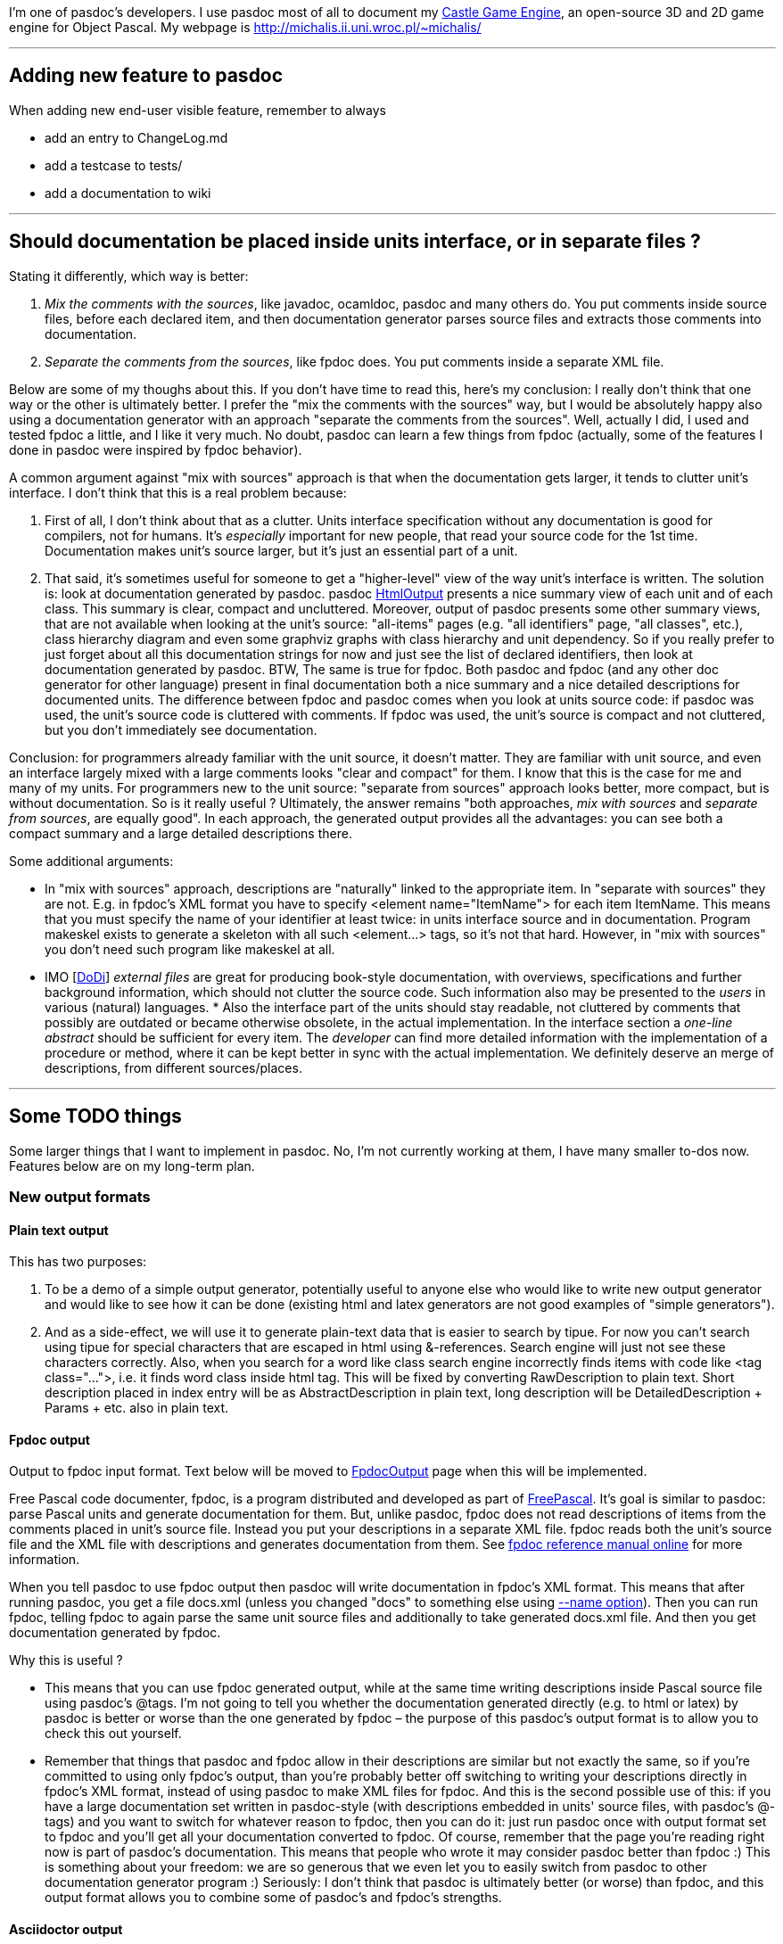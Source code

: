 I'm one of pasdoc's developers. I use pasdoc most of all to document my
https://castle-engine.io/[Castle Game Engine], an
open-source 3D and 2D game engine for Object Pascal. My webpage is
http://michalis.ii.uni.wroc.pl/~michalis/

'''''

## [[adding-new-feature-to-pasdoc]] Adding new feature to pasdoc

When adding new end-user visible feature, remember to always

* add an entry to ChangeLog.md
* add a testcase to tests/
* add a documentation to wiki

'''''

## [[should-documentation-be-placed-inside-units-interface-or-in-separate-files]] Should documentation be placed inside units interface, or in separate files ?

Stating it differently, which way is better:

1. __Mix the comments with the sources__, like javadoc,
ocamldoc, pasdoc and many others do. You put comments inside source
files, before each declared item, and then documentation generator
parses source files and extracts those comments into documentation.

2. __Separate the comments from the sources__, like fpdoc does. You put
comments inside a separate XML file.

Below are some of my thoughs about this. If you don't have time to read
this, here's my conclusion: I really don't think that one way or the
other is ultimately better. I prefer the "mix the comments with the
sources" way, but I would be absolutely happy also using a documentation
generator with an approach "separate the comments from the sources".
Well, actually I did, I used and tested fpdoc a little, and I like it
very much. No doubt, pasdoc can learn a few things from fpdoc (actually,
some of the features I done in pasdoc were inspired by fpdoc behavior).

A common argument against "mix with sources" approach is that when the
documentation gets larger, it tends to clutter unit's interface. I don't
think that this is a real problem because:

1. First of all, I don't think about that as a clutter. Units interface
specification without any documentation is good for compilers, not for
humans. It's _especially_ important for new people, that read your
source code for the 1st time. Documentation makes unit's source larger,
but it's just an essential part of a unit.

2. That said, it's sometimes
useful for someone to get a "higher-level" view of the way unit's
interface is written. The solution is: look at documentation generated
by pasdoc. pasdoc link:HtmlOutput[HtmlOutput] presents a nice summary
view of each unit and of each class. This summary is clear, compact and
uncluttered. Moreover, output of pasdoc presents some other summary
views, that are not available when looking at the unit's source:
"all-items" pages (e.g. "all identifiers" page, "all classes", etc.),
class hierarchy diagram and even some graphviz graphs with class
hierarchy and unit dependency. So if you really prefer to just forget
about all this documentation strings for now and just see the list of
declared identifiers, then look at documentation generated by pasdoc.
BTW, The same is true for fpdoc. Both pasdoc and fpdoc (and any other
doc generator for other language) present in final documentation both a
nice summary and a nice detailed descriptions for documented units. The
difference between fpdoc and pasdoc comes when you look at units source
code: if pasdoc was used, the unit's source code is cluttered with
comments. If fpdoc was used, the unit's source is compact and not
cluttered, but you don't immediately see documentation.

Conclusion: for programmers already familiar with the unit source, it
doesn't matter. They are familiar with unit source, and even an
interface largely mixed with a large comments looks "clear and compact"
for them. I know that this is the case for me and many of my units. For
programmers new to the unit source: "separate from sources" approach
looks better, more compact, but is without documentation. So is it
really useful ? Ultimately, the answer remains "both approaches, _mix
with sources_ and __separate from sources__, are equally good". In each
approach, the generated output provides all the advantages: you can see
both a compact summary and a large detailed descriptions there.

Some additional arguments:

* In "mix with sources" approach, descriptions are "naturally" linked to
the appropriate item. In "separate with sources" they are not. E.g. in
fpdoc's XML format you have to specify <element name="ItemName"> for
each item ItemName. This means that you must specify the name of your
identifier at least twice: in units interface source and in
documentation. Program makeskel exists to generate a skeleton with all
such <element...> tags, so it's not that hard. However, in "mix with
sources" you don't need such program like makeskel at all.

* IMO [link:DoDi[DoDi]] _external files_ are great for producing book-style
documentation, with overviews, specifications and further background
information, which should not clutter the source code. Such information
also may be presented to the _users_ in various (natural) languages. *
Also the interface part of the units should stay readable, not cluttered
by comments that possibly are outdated or became otherwise obsolete, in
the actual implementation. In the interface section a _one-line
abstract_ should be sufficient for every item. The _developer_ can find
more detailed information with the implementation of a procedure or
method, where it can be kept better in sync with the actual
implementation. We definitely deserve an merge of descriptions, from
different sources/places.

'''''

## [[some-todo-things]] Some TODO things

Some larger things that I want to implement in pasdoc. No, I'm not
currently working at them, I have many smaller to-dos now. Features
below are on my long-term plan.

### [[new-output-formats]] New output formats

#### [[plain-text-output]] Plain text output

This has two purposes:

1. To be a demo of a simple output generator, potentially useful to
anyone else who would like to write new output generator and would like
to see how it can be done (existing html and latex generators are not
good examples of "simple generators").

2. And as a side-effect, we will
use it to generate plain-text data that is easier to search by tipue.
For now you can't search using tipue for special characters that are
escaped in html using &-references. Search engine will just not see
these characters correctly. Also, when you search for a word like class
search engine incorrectly finds items with code like <tag class="...">,
i.e. it finds word class inside html tag. This will be fixed by
converting RawDescription to plain text. Short description placed in
index entry will be as AbstractDescription in plain text, long
description will be DetailedDescription + Params + etc. also in plain
text.

#### [[fpdoc-output]] Fpdoc output

Output to fpdoc input format. Text below will be moved to
link:FpdocOutput[FpdocOutput] page when this will be implemented.

Free Pascal code documenter, fpdoc, is a program distributed and
developed as part of http://www.freepascal.org/[FreePascal]. It's
goal is similar to pasdoc: parse Pascal units and generate documentation
for them. But, unlike pasdoc, fpdoc does not read descriptions of items
from the comments placed in unit's source file. Instead you put your
descriptions in a separate XML file. fpdoc reads both the unit's source
file and the XML file with descriptions and generates documentation from
them. See http://www.freepascal.org/docs-html/fpdoc/fpdoc.html[fpdoc reference manual online] for more information.

When you tell pasdoc to use fpdoc output then pasdoc will write
documentation in fpdoc's XML format. This means that after running
pasdoc, you get a file docs.xml (unless you changed "docs" to something
else using link:NameOption[--name option]). Then you can run fpdoc,
telling fpdoc to again parse the same unit source files and additionally
to take generated docs.xml file. And then you get documentation
generated by fpdoc.

Why this is useful ?

* This means that you can use fpdoc generated output, while at the same
time writing descriptions inside Pascal source file using pasdoc's
@tags. I'm not going to tell you whether the documentation generated
directly (e.g. to html or latex) by pasdoc is better or worse than the
one generated by fpdoc – the purpose of this pasdoc's output format is
to allow you to check this out yourself.

* Remember that things that
pasdoc and fpdoc allow in their descriptions are similar but not exactly
the same, so if you're committed to using only fpdoc's output, than
you're probably better off switching to writing your descriptions
directly in fpdoc's XML format, instead of using pasdoc to make XML
files for fpdoc. And this is the second possible use of this: if you
have a large documentation set written in pasdoc-style (with
descriptions embedded in units' source files, with pasdoc's @-tags) and
you want to switch for whatever reason to fpdoc, then you can do it:
just run pasdoc once with output format set to fpdoc and you'll get all
your documentation converted to fpdoc. Of course, remember that the page
you're reading right now is part of pasdoc's documentation. This means
that people who wrote it may consider pasdoc better than fpdoc :) This
is something about your freedom: we are so generous that we even let you
to easily switch from pasdoc to other documentation generator program
:) Seriously: I don't think that pasdoc is ultimately better (or
worse) than fpdoc, and this output format allows you to combine some of
pasdoc's and fpdoc's strengths.

#### Asciidoctor output

A great text-like format, with precise specification (unlike Markdown).

### [[support-for-groups-of-items]] Support for groups of items

Group of items are items that share a common documentation string.

The idea is that you write one documentation string for a group of
items. In generated documentation, this group of items is documented as
one item, e.g.

----
=== procedure BlahBlah1; ===

Normal doc string for procedure BlahBlah1.

=== procedure Foo and
    procedure Bar and
    procedure Xyz ===

One doc string that describes at once three procedures Foo, Bar and Xyz.

=== procedure BlahBlah2 ===

Normal doc string for procedure BlahBlah2.
----

So the idea is that the items in one group not only share the same
documentation string, but also that user reading this documentation
clearly sees that these three items are documented in _one_ place by
_one_ doc string. In other words: no, this can't be implemented by
simply copying the same doc string to a couple of items. This must be
clear and readable, so that user reading documentation can immediately
see that some items are grouped. So this will require special support in
each doc final format.

Syntax 1:

[source,pascal]
----
{ One comment that describes at once three procedures
  Foo, Bar and Xyz.
  @groupbegin }
procedure Foo;
procedure Bar;
procedure Xyz;
{ @groupend }
----

Some rules :

* where @groupbegin and @groupend are placed within a comment does not matter
* you can place in one comment only one @groupbegin or one @groupend, but not both
* Groups must be properly closed: of course you can't use @groupbegin when you didn't ended previous group, and you can't use @groupend when there is no current group started, and you must close all groups.

Syntax 2: Alternative syntax that produces _exactly_ the same results,
is more troublesome to write but also gives more possibilities for human
writing docs :

[source,pascal]
----
{ One comment that describes at once three procedures
  Foo, Bar and Xyz. }
procedure Foo;

{ @groupwith(Foo) }
procedure Bar;

{ @groupwith(Foo) }
procedure Xyz;
----

Rule:

* comment that does have @groupwith() within should not have anything else (only whitespaces) inside. In particular, you can place only one @groupwith() inside comment.
* item referenced by @groupwith() _must_ have some comment itself (either explicit, or because it's between @groupbegin/end, or because it has @groupwith())

Two syntaxes can be mixed, e.g. 3rd equivalent version of the same
example is

[source,pascal]
----
{ One comment that describes at once three procedures
  Foo, Bar and Xyz.
  @groupbegin }
procedure Foo;
procedure Bar;
{ @groupend }

{ @groupwith(Foo) }
procedure Xyz;
----

Rules not dependent on any syntax:

* whole group must be within the same scope, i.e. all it's items are
either within the global unit scope, or all it's items are within the
same class scope and with the same access specifier (access specifier =
one of public, published, etc.) or within the same record.
* For now, we
should probably add additional constraints that can be removed in the
future (but removing them now would be problematic, i.e. it's difficult
to design nice docs when you want to mix e.g. some type + some const +
some procedure in one group):
* global procedures and functions may be
grouped
* constants may be grouped
+
(so you can't e.g. mix procedures with constants in _one_ group)
* properties and methods of the same class within the same access
specifier may be grouped. TODO: Maybe we should forbid grouping
properties with methods in one group ? It would ease the task of
generating docs.
* link:DoDi[DoDi]: grouping properties together
with their read/write specifiers, i.e. fields or get/set methods. This
can be done (or supported) by the parser.
* link:DoDi[DoDi]:
grouping events together, could be done by @@groupwith like means.
Remember that such declarations do not necessarily occur in contiguous
blocks, and each one consists of a field, a property, and an event
handler type.
* link:DoDi[DoDi]: When we continue to implement new
syntactical features, like local types or variables in classes, or
declarations of records in records, or parameter lists, then we have to
face _nested_ scopes in places, where the generators currently do not
expect or allow for appropriate tables or pages. Some general redesign
should be done, which allows for an integration of all the wanted
features in an extended model of _grouping and nesting_ declarations and
descriptions. ** For enumerated type values, only consecutive values of
the same enumerated type are allowed. So, practically, always use
@groupBegin and @groupEnd. @groupWith is practically useless for them.
For example, this should be allowed (real-world snippet from my game): +
[source,pascal]
----
  TSoundType = ( stNone,

    { Player sounds.
      @groupBegin }
    stPlayerSuddenPain,
    stPlayerPotionDrink,
    stPlayerDies
    { @groupEnd });
----

Note that multiple variables defined at once, like this:

[source,pascal]
----
{ Some docs for A, B, C } A, B, C: Integer;
----

would be automatically grouped together. Currently this is equivalent to

[source,pascal]
----
{ Some docs for A, B, C }
A: Integer;
{ Some docs for A, B, C }
B: Integer;
{ Some docs for A, B, C }
C: Integer;
----

which means that description "Some docs for A, B, C" is copied three
times in the documentation. This is bad, because the information that
items A, B and C are documented togther, at once, is lost (i.e. user
reading the docs does may not immediately see this).

Another advantage of this would be when we generate "All Functions and
Procedures", "All Identifiers" etc. listings. If two (or more) items
that are in the same group will be shown in successive rows of these
listings (e.g. when items are overloaded versions of the same proc, and
they are wrapped in one group) then we can squish them and present them
as one table row (because all these items have the same description).

### [[sections]] Sections

Support for sections, that divide unit into a couple of separate blocks
but are not tied to any particular item (something in the spirit of
ocamldoc's "{1 Section title}"). Format is

[source,pascal]
----
{ @section(Section title) Additional comments about section. }
----

E.g.

[source,pascal]
----
{ @section(Utilities that deal with strings)
  Every string routine in this section is able to handle MBCS strings.
  Unless otherwise noted, all string comparisons are case-sensitive. }
----

Page of each unit should present hyperlinked table of contents of
sections within this unit. Sections are only presented when looking at
unit's page.

Also LaTeX-like @subsection and @subsubsection could be nice ? Or
(copying ocamldoc's idea) just add a number to each section, i.e.

[source,pascal]
----
@section(1 Main section title)
@section(2 Sub section title)
----

is used instead of

[source,pascal]
----
@section(Main section title)
@subsection(Sub section title)
----

? I think that I prefer using "sub" prefixes, but this is negotiable.

Of course, it is not mandatory, not even desirable, to divide every unit
you document into sections. This feature has it's best use when you have
a large unit with many global procedures/functions – then by using
sections you can nicely indicate to reader that routines in this unit
can be logically divided into separate sections, like

* "routines that deal with strings",
* "routines that deal with filenames",
* "routines that deal with something-else".

Note that sections and groups (proposed in the previous point) somewhat
complement each other.

* Groups allow you to easily group together things that are very closely
related, so closely that they are documented by one documentation
string. Groups make it both easier to write documentation, and easier to
reader to see that these things are documented at once.
* Sections allow
you to group more things together, that are somewhat loosely related, so
they all deserve a common description, but also every item inside
section has it's own specific documentation.

In summary, this feature is like splitting a large unit to many
"sub-units" in documentation.

### [[more-wiki-like-syntax-for-pasdoc-descriptions]] More wiki-like syntax for pasdoc descriptions

Wiki-like syntax means that you can achieve some (formatting) effect
without using any @-tag. Some existing features of pasdoc descriptions
are already wiki-like syntax (see
link:WritingDocumentation[WritingDocumentation]):

* Empty line creates a paragraph
* Dashes rules (--- creates m-dash, -- creates n-dash)
* Automatic recognizing of URLs

More wiki-like features are planned. The following things should be
achievable with wiki-like syntax:

* marking text italic/bold (equivalent to @bold and @italic tags)
* marking text as simple code (@code tag)

* making lists (@orderedList, @unorderedList, @definitionList, @item,
@itemLabel; preferably some auto-detection of @itemSpacing should also
be done here)
* making tables (@table, @row, @cell; preferably also
@rowHead)

Notes:

* Wiki-like syntax should be carefully chosen. Wiki-like syntax adds
additional meanings to some simple constructions, so if we design
wiki-like rules badly, people will too often _accidentaly_ do something.
At the same time, wiki-like syntax must look simple and readable in
source code, use short sequences of characters to mark things (otherwise
there will be no benefit of using wiki-like syntax over traditional
@-tags approach). Negative example of bad wiki-like syntax is LaTeX.
There are many special rules and exceptions in LaTeX syntax, and often
they are things that are very seldom used in practice. This means that
LaTeX writers can easily activate some special feature by accident, and
this is bad.
* Introducing wiki-like syntax would break pasdoc
compatibility badly. So it will have to be actvated by --wiki-syntax.
Alternatively, if many people will support this decision, we can make
wiki-like syntax active by default and provide a way to turn if off by
--no-wiki-syntax. Wiki-like syntax is always just a shortcut for
equivalent functionality of @-tags, so if someone prefers to not use
wiki-like syntax, it's OK.
* Note that we can't directly borrow ideas
from some wiki engines (like moinmoin). That's because wiki engines
usually say that line-break creates a new paragraph. This means that
wiki pages usually have very long lines. That's not a problem for wiki
engines, because edit boxes in WWW browsers will wrap text, and if
someone uses external editor then it's easy to explain to him __please
don't introduce line-breaks without a purpose of creating new
paragraph__. But pasdoc can't treat line-break as a new paragraph.
Pasdoc must treat line-break just as some whitespace. That's because
pasdoc descriptions are used within Pascal source files, and people
don't like to have long lines in source files, and are often
uncomfortable with viewing source files that have too long lines. This
may seem like a small thing, but actually this means that many other
rules of wiki engines must be different than pasdoc wiki-like syntax. 
* Note that we can't diectly borrow ideas from
http://www.maplefish.com/todd/aft.html[aft] because aft uses tab
character to mark various things. But people are often uncomfortable
with using tab characters in Pascal source files. So for pasdoc, tab
character must always mean "just some whitespace".
* link:AutoLinkOption[Auto-linking] may be treated as some form of
wiki-like syntax (shortcut for @link). But it is activated by different
command-line option, --auto-link, and can be locally deactivated by
@noLink tag.
* Programs that we could borrow some ideas from:
** http://asciidoctor.org/[AsciiDoctor]. A standalone text formatter, with a precise syntax (unlike Markdown "flavours") and a rich feature set.
** http://txt2tags.sourceforge.net/[txt2tags]. A nice standalone text formatter. Better than aft because it doesn't make problems when you don't write in ISO-8859-1 character set (but e.g. in ISO-8859-2 set that includes Polish chars).
** http://www.lrde.epita.fr/people/theo/html/ocaml_ref/manual029.html[ocamldoc]. pasdoc equivalent for ocaml. ocamldoc has some nice bits of wiki-like syntax for some things, e.g. for lists.

'''''

link:CategoryHomepage[CategoryHomepage]
